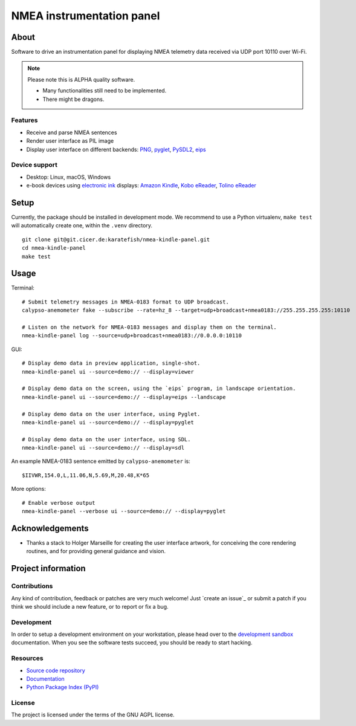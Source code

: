 ##########################
NMEA instrumentation panel
##########################


*****
About
*****

Software to drive an instrumentation panel for displaying NMEA telemetry data
received via UDP port 10110 over Wi-Fi.


.. note::

    Please note this is ALPHA quality software.

    - Many functionalities still need to be implemented.
    - There might be dragons.


Features
========

- Receive and parse NMEA sentences
- Render user interface as PIL image
- Display user interface on different backends: `PNG`_, `pyglet`_, `PySDL2`_, `eips`_

Device support
==============

- Desktop: Linux, macOS, Windows
- e-book devices using `electronic ink`_ displays:
  `Amazon Kindle`_, `Kobo eReader`_, `Tolino eReader`_


*****
Setup
*****

Currently, the package should be installed in development mode. We recommend to
use a Python virtualenv, ``make test`` will automatically create one, within the
``.venv`` directory.

::

    git clone git@git.cicer.de:karatefish/nmea-kindle-panel.git
    cd nmea-kindle-panel
    make test


*****
Usage
*****

Terminal::

    # Submit telemetry messages in NMEA-0183 format to UDP broadcast.
    calypso-anemometer fake --subscribe --rate=hz_8 --target=udp+broadcast+nmea0183://255.255.255.255:10110

    # Listen on the network for NMEA-0183 messages and display them on the terminal.
    nmea-kindle-panel log --source=udp+broadcast+nmea0183://0.0.0.0:10110

GUI::

    # Display demo data in preview application, single-shot.
    nmea-kindle-panel ui --source=demo:// --display=viewer

    # Display demo data on the screen, using the `eips` program, in landscape orientation.
    nmea-kindle-panel ui --source=demo:// --display=eips --landscape

    # Display demo data on the user interface, using Pyglet.
    nmea-kindle-panel ui --source=demo:// --display=pyglet

    # Display demo data on the user interface, using SDL.
    nmea-kindle-panel ui --source=demo:// --display=sdl

An example NMEA-0183 sentence emitted by ``calypso-anemometer`` is::

    $IIVWR,154.0,L,11.06,N,5.69,M,20.48,K*65

More options::

    # Enable verbose output
    nmea-kindle-panel --verbose ui --source=demo:// --display=pyglet



****************
Acknowledgements
****************

- Thanks a stack to Holger Marseille for creating the user interface artwork, for
  conceiving the core rendering routines, and for providing general guidance and vision.


*******************
Project information
*******************

Contributions
=============

Any kind of contribution, feedback or patches are very much welcome! Just `create
an issue`_ or submit a patch if you think we should include a new feature, or to
report or fix a bug.

Development
===========

In order to setup a development environment on your workstation, please head over
to the `development sandbox`_ documentation. When you see the software tests succeed,
you should be ready to start hacking.

Resources
=========

- `Source code repository <https://github.com/daq-tools/nmea-kindle-panel>`_
- `Documentation <https://github.com/daq-tools/nmea-kindle-panel/blob/main/README.rst>`_
- `Python Package Index (PyPI) <https://pypi.org/project/nmea-kindle-panel/>`_

License
=======

The project is licensed under the terms of the GNU AGPL license.



.. _Amazon Kindle: https://en.wikipedia.org/wiki/Amazon_Kindle
.. _development sandbox: https://github.com/daq-tools/nmea-kindle-panel/blob/main/doc/sandbox.rst
.. _eips: https://wiki.mobileread.com/wiki/Eips
.. _electronic ink: https://en.wikipedia.org/wiki/E_Ink
.. _FBInk: https://github.com/NiLuJe/FBInk
.. _Kobo eReader: https://en.wikipedia.org/wiki/Kobo_eReader
.. _OpenCPN: https://opencpn.org/
.. _OpenPlotter: https://open-boat-projects.org/en/openplotter/
.. _PNG: https://en.wikipedia.org/wiki/Portable_Network_Graphics
.. _preflight checks: https://github.com/daq-tools/nmea-kindle-panel/blob/main/doc/preflight.rst
.. _production: https://github.com/daq-tools/nmea-kindle-panel/blob/main/doc/production.rst
.. _pyglet: https://pyglet.readthedocs.io/
.. _PySDL2: https://pysdl2.readthedocs.io/
.. _SignalK: https://github.com/SignalK/signalk-server
.. _Tolino eReader: https://de.wikipedia.org/wiki/Tolino
